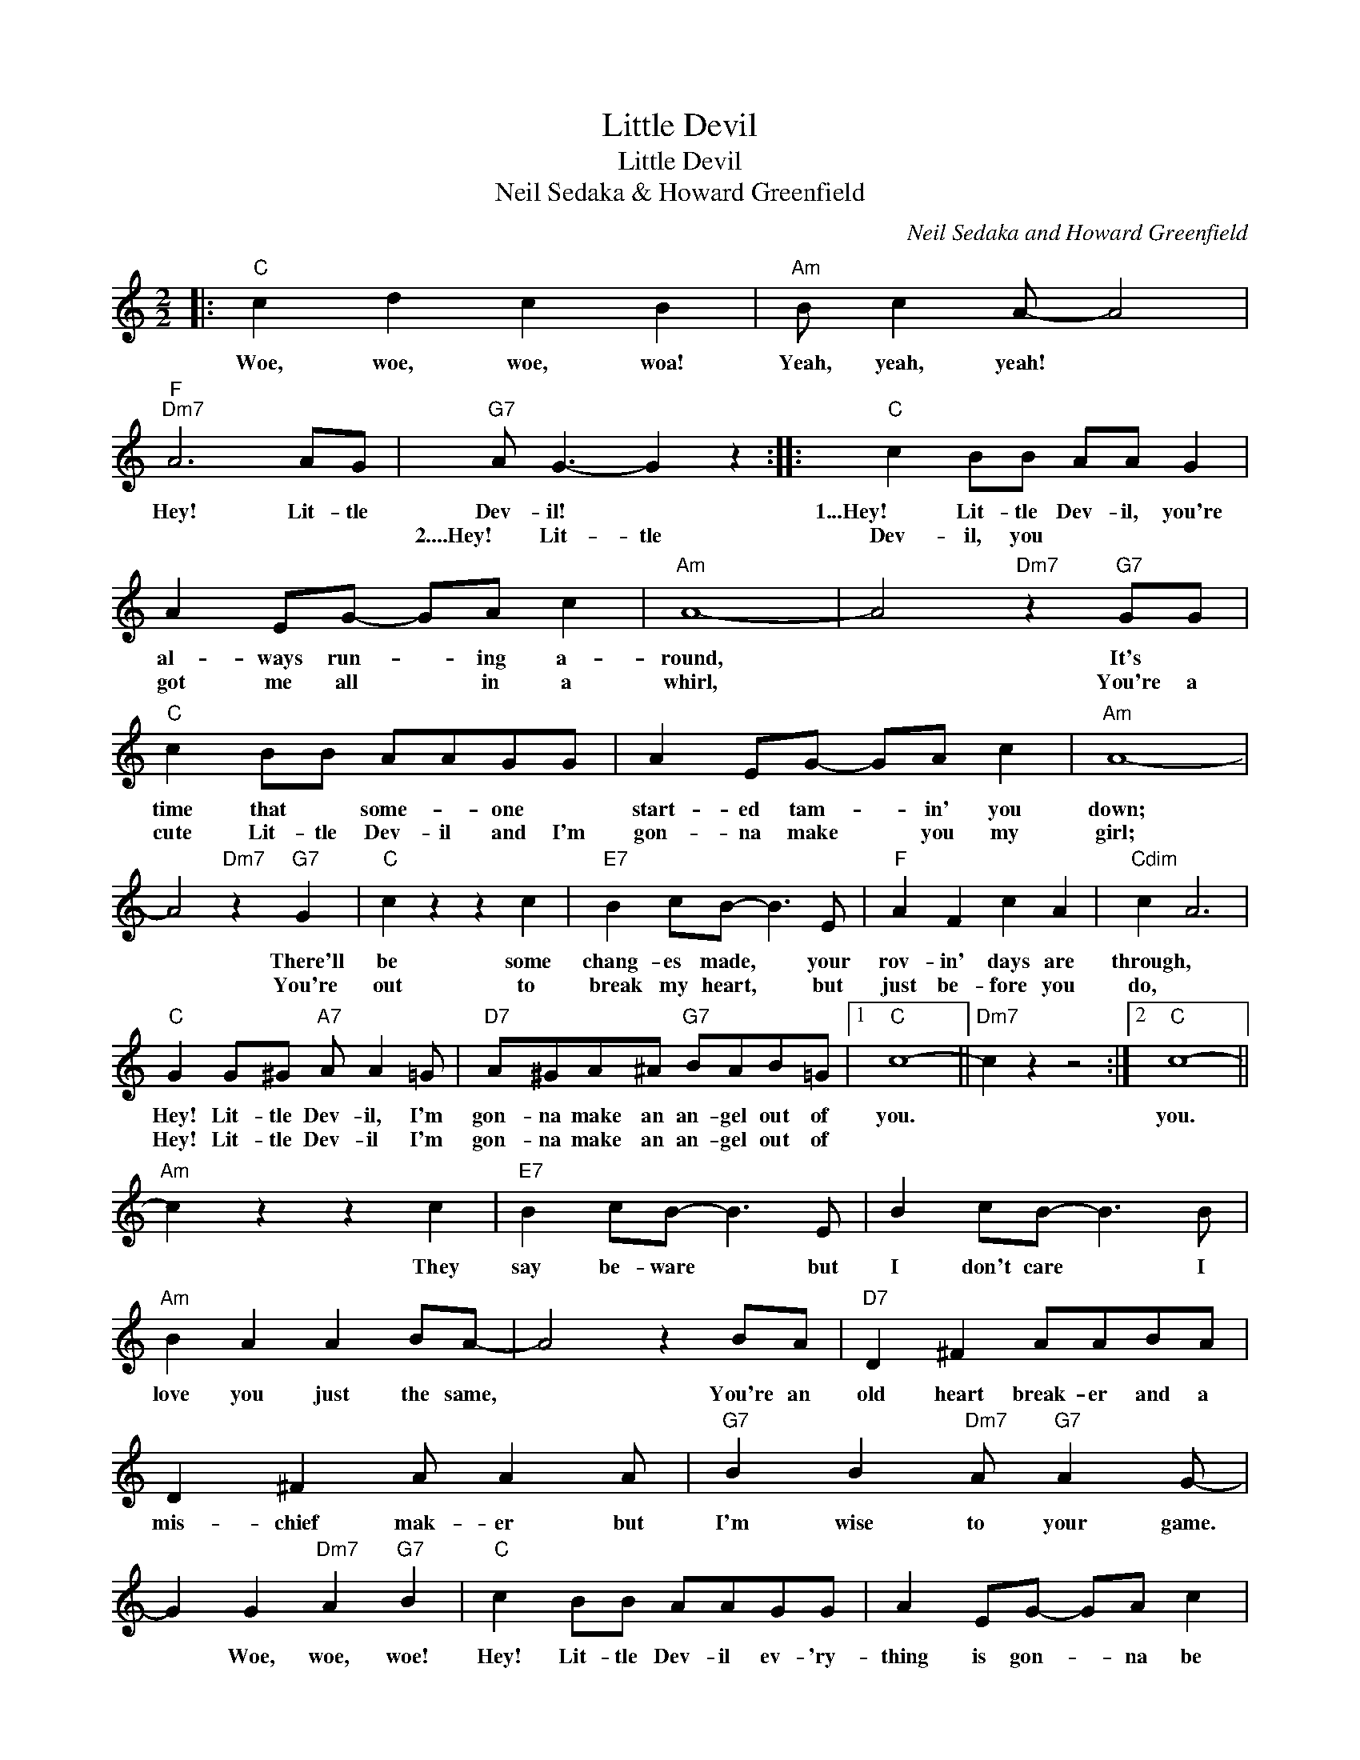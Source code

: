 X:1
T:Little Devil
T:Little Devil
T:Neil Sedaka & Howard Greenfield
C:Neil Sedaka and Howard Greenfield
Z:All Rights Reserved
L:1/8
M:2/2
K:C
V:1 treble 
%%MIDI program 40
%%MIDI control 7 100
%%MIDI control 10 64
V:1
|:"C" c2 d2 c2 B2 |"Am" B c2 A- A4 |"F""Dm7" A6 AG |"G7" A G3- G2 z2 ::"C" c2 BB AA G2 | %5
w: Woe, woe, woe, woa!|Yeah, yeah, yeah! *|Hey! Lit- tle|Dev- il! *|1...Hey! Lit- tle Dev- il, you're|
w: ||||2....Hey! Lit- tle Dev- il, you|
 A2 EG- GA c2 |"Am" A8- | A4"Dm7" z2"G7" GG |"C" c2 BB AAGG | A2 EG- GA c2 |"Am" A8- | %11
w: al- ways run- * ing a-|round,|* It's *|time that * some- * one *|start- ed tam- * in' you|down;|
w: got me all * in a|whirl,|* You're a|cute Lit- tle Dev- il and I'm|gon- na make * you my|girl;|
 A4"Dm7" z2"G7" G2 |"C" c2 z2 z2 c2 |"E7" B2 cB- B3 E |"F" A2 F2 c2 A2 |"Cdim" c2 A6 | %16
w: * There'll|be some|chang- es made, * your|rov- in' days are|through, *|
w: * You're|out to|break my heart, * but|just be- fore you|do, *|
"C" G2 G^G"A7" A A2 =G |"D7" A^GA^A"G7" BAB=G |1"C" c8- ||"Dm7" c2 z2 z4 :|2"C" c8- || %21
w: Hey! Lit- tle Dev- il, I'm|gon- na make an an- gel out of|you.||you.|
w: Hey! Lit- tle Dev- il I'm|gon- na make an an- gel out of||||
"Am" c2 z2 z2 c2 |"E7" B2 cB- B3 E | B2 cB- B3 B |"Am" B2 A2 A2 BA- | A4 z2 BA |"D7" D2 ^F2 AABA | %27
w: * They|say be- ware * but|I don't care * I|love you just the same,|* You're an|old heart break- er and a|
w: ||||||
 D2 ^F2 A A2 A |"G7" B2 B2"Dm7" A"G7" A2 G- | G2 G2"Dm7" A2"G7" B2 |"C" c2 BB AAGG | A2 EG- GA c2 | %32
w: mis- chief mak- er but|I'm wise to your game.|* Woe, woe, woe!|Hey! Lit- tle Dev- il ev- 'ry-|thing is gon- * na be|
w: |||||
"Am" A8- | A4"Dm7" z2"G7" G2 |"C" c2 B2 A2 G2 | A2 EG- GA c2 |"Am" A8- | A4"Dm7" z2"G7" G2 | %38
w: fine.|* 'Cause|some- day soon I'm|gon- na make * you all|mine;|* There'll|
w: ||||||
"C" c6 c2 |"E7" BB^AB- B3 E |"F" A2 A2 c2 A2 |"Cdim" c A3- A2 z2 |"C" G2 G^G"A7" A A2 =G | %43
w: be no|run- nin' a- round, * you|met your "Wa- ter-|loo," * *|Hey Lit- tle Dev- il I'm|
w: |||||
"D7" A^GA^A"G7" BAB=G |"C""Dm7""Ab7""C" c8- | c z z2 z4!fine! |: %46
w: gon- na make an an- gel out of|you!||
w: |||
"C""^optional repeat and fade" c2 d2 c2 B2 |"Am" B c2 A- A4 |"F""Dm7" A6 AG |"G7" A G3- G2 z2 :| %50
w: Woe, woe, woe, woa!|Yeah, yeah, yeah! *|Hey! Lit- tle|Dev- il! *|
w: ||||

